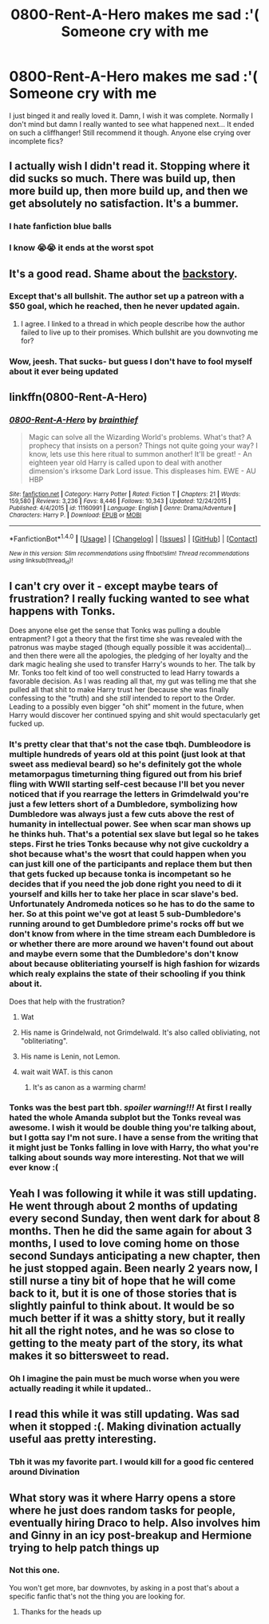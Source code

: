 #+TITLE: 0800-Rent-A-Hero makes me sad :'( Someone cry with me

* 0800-Rent-A-Hero makes me sad :'( Someone cry with me
:PROPERTIES:
:Score: 20
:DateUnix: 1512176993.0
:DateShort: 2017-Dec-02
:END:
I just binged it and really loved it. Damn, I wish it was complete. Normally I don't mind but damn I really wanted to see what happened next... It ended on such a cliffhanger! Still recommend it though. Anyone else crying over incomplete fics?


** I actually wish I didn't read it. Stopping where it did sucks so much. There was build up, then more build up, then more build up, and then we get absolutely no satisfaction. It's a bummer.
:PROPERTIES:
:Author: JRP-
:Score: 12
:DateUnix: 1512184664.0
:DateShort: 2017-Dec-02
:END:

*** I hate fanfiction blue balls
:PROPERTIES:
:Score: 15
:DateUnix: 1512185404.0
:DateShort: 2017-Dec-02
:END:


*** I know 😭😭 it ends at the worst spot
:PROPERTIES:
:Score: 1
:DateUnix: 1512221349.0
:DateShort: 2017-Dec-02
:END:


** It's a good read. Shame about the [[https://www.reddit.com/r/HPfanfiction/comments/50xchv/0800rentahero/][backstory]].
:PROPERTIES:
:Author: Ambush
:Score: 10
:DateUnix: 1512181504.0
:DateShort: 2017-Dec-02
:END:

*** Except that's all bullshit. The author set up a patreon with a $50 goal, which he reached, then he never updated again.
:PROPERTIES:
:Author: EpicBeardMan
:Score: 8
:DateUnix: 1512183399.0
:DateShort: 2017-Dec-02
:END:

**** I agree. I linked to a thread in which people describe how the author failed to live up to their promises. Which bullshit are you downvoting me for?
:PROPERTIES:
:Author: Ambush
:Score: 13
:DateUnix: 1512221727.0
:DateShort: 2017-Dec-02
:END:


*** Wow, jeesh. That sucks- but guess I don't have to fool myself about it ever being updated
:PROPERTIES:
:Score: 1
:DateUnix: 1512221458.0
:DateShort: 2017-Dec-02
:END:


** linkffn(0800-Rent-A-Hero)
:PROPERTIES:
:Score: 3
:DateUnix: 1512177050.0
:DateShort: 2017-Dec-02
:END:

*** [[http://www.fanfiction.net/s/11160991/1/][*/0800-Rent-A-Hero/*]] by [[https://www.fanfiction.net/u/4934632/brainthief][/brainthief/]]

#+begin_quote
  Magic can solve all the Wizarding World's problems. What's that? A prophecy that insists on a person? Things not quite going your way? I know, lets use this here ritual to summon another! It'll be great! - An eighteen year old Harry is called upon to deal with another dimension's irksome Dark Lord issue. This displeases him. EWE - AU HBP
#+end_quote

^{/Site/: [[http://www.fanfiction.net/][fanfiction.net]] *|* /Category/: Harry Potter *|* /Rated/: Fiction T *|* /Chapters/: 21 *|* /Words/: 159,580 *|* /Reviews/: 3,236 *|* /Favs/: 8,446 *|* /Follows/: 10,343 *|* /Updated/: 12/24/2015 *|* /Published/: 4/4/2015 *|* /id/: 11160991 *|* /Language/: English *|* /Genre/: Drama/Adventure *|* /Characters/: Harry P. *|* /Download/: [[http://www.ff2ebook.com/old/ffn-bot/index.php?id=11160991&source=ff&filetype=epub][EPUB]] or [[http://www.ff2ebook.com/old/ffn-bot/index.php?id=11160991&source=ff&filetype=mobi][MOBI]]}

--------------

*FanfictionBot*^{1.4.0} *|* [[[https://github.com/tusing/reddit-ffn-bot/wiki/Usage][Usage]]] | [[[https://github.com/tusing/reddit-ffn-bot/wiki/Changelog][Changelog]]] | [[[https://github.com/tusing/reddit-ffn-bot/issues/][Issues]]] | [[[https://github.com/tusing/reddit-ffn-bot/][GitHub]]] | [[[https://www.reddit.com/message/compose?to=tusing][Contact]]]

^{/New in this version: Slim recommendations using/ ffnbot!slim! /Thread recommendations using/ linksub(thread_id)!}
:PROPERTIES:
:Author: FanfictionBot
:Score: 3
:DateUnix: 1512177071.0
:DateShort: 2017-Dec-02
:END:


** I can't cry over it - except maybe tears of frustration? I really fucking wanted to see what happens with Tonks.

Does anyone else get the sense that Tonks was pulling a double entrapment? I got a theory that the first time she was revealed with the patronus was maybe staged (though equally possible it was accidental)... and then there were all the apologies, the pledging of her loyalty and the dark magic healing she used to transfer Harry's wounds to her. The talk by Mr. Tonks too felt kind of too well constructed to lead Harry towards a favorable decision. As I was reading all that, my gut was telling me that she pulled all that shit to make Harry trust her (because she was finally confessing to the "truth) and she /still/ intended to report to the Order. Leading to a possibly even bigger "oh shit" moment in the future, when Harry would discover her continued spying and shit would spectacularly get fucked up.
:PROPERTIES:
:Author: T0lias
:Score: 3
:DateUnix: 1512185429.0
:DateShort: 2017-Dec-02
:END:

*** It's pretty clear that that's not the case tbqh. Dumbleodore is multiple hundreds of years old at this point (just look at that sweet ass medieval beard) so he's definitely got the whole metamorpagus timeturning thing figured out from his brief fling with WWII starting self-cest because I'll bet you never noticed that if you rearrage the letters in Grimdelwald you're just a few letters short of a Dumbledore, symbolizing how Dumbledore was always just a few cuts above the rest of humanity in intellectual power. See when scar man shows up he thinks huh. That's a potential sex slave but legal so he takes steps. First he tries Tonks because why not give cuckoldry a shot because what's the wosrt that could happen when you can just kill one of the participants and replace them but then that gets fucked up because tonka is incompetant so he decides that if you need the job done right you need to di it yourself and kills her to take her place in scar slave's bed. Unfortunately Andromeda notices so he has to do the same to her. So at this point we've got at least 5 sub-Dumbledore's running around to get Dumbledore prime's rocks off but we don't know from where in the time stream each Dumbledore is or whether there are more around we haven't found out about and maybe evern some that the Dumbledore's don't know about because obliteriating yourself is high fashion for wizards which realy explains the state of their schooling if you think about it.

Does that help with the frustration?
:PROPERTIES:
:Score: 7
:DateUnix: 1512194126.0
:DateShort: 2017-Dec-02
:END:

**** Wat
:PROPERTIES:
:Author: T0lias
:Score: 8
:DateUnix: 1512229710.0
:DateShort: 2017-Dec-02
:END:


**** His name is Grindelwald, not Grimdelwald. It's also called obliviating, not "obliteriating".
:PROPERTIES:
:Author: UnusualOutlet
:Score: 3
:DateUnix: 1512237747.0
:DateShort: 2017-Dec-02
:END:


**** His name is Lenin, not Lemon.
:PROPERTIES:
:Author: Gigadweeb
:Score: 3
:DateUnix: 1512275385.0
:DateShort: 2017-Dec-03
:END:


**** wait wait WAT. is this canon
:PROPERTIES:
:Score: 1
:DateUnix: 1512240231.0
:DateShort: 2017-Dec-02
:END:

***** It's as canon as a warming charm!
:PROPERTIES:
:Score: 5
:DateUnix: 1512240614.0
:DateShort: 2017-Dec-02
:END:


*** Tonks was the best part tbh. /spoiler warning!!!/ At first I really hated the whole Amanda subplot but the Tonks reveal was awesome. I wish it would be double thing you're talking about, but I gotta say I'm not sure. I have a sense from the writing that it might just be Tonks falling in love with Harry, tho what you're talking about sounds way more interesting. Not that we will ever know :(
:PROPERTIES:
:Score: 2
:DateUnix: 1512240378.0
:DateShort: 2017-Dec-02
:END:


** Yeah I was following it while it was still updating. He went through about 2 months of updating every second Sunday, then went dark for about 8 months. Then he did the same again for about 3 months, I used to love coming home on those second Sundays anticipating a new chapter, then he just stopped again. Been nearly 2 years now, I still nurse a tiny bit of hope that he will come back to it, but it is one of those stories that is slightly painful to think about. It would be so much better if it was a shitty story, but it really hit all the right notes, and he was so close to getting to the meaty part of the story, its what makes it so bittersweet to read.
:PROPERTIES:
:Author: smurph26
:Score: 2
:DateUnix: 1512204453.0
:DateShort: 2017-Dec-02
:END:

*** Oh I imagine the pain must be much worse when you were actually reading it while it updated..
:PROPERTIES:
:Score: 1
:DateUnix: 1512221536.0
:DateShort: 2017-Dec-02
:END:


** I read this while it was still updating. Was sad when it stopped :(. Making divination actually useful aas pretty interesting.
:PROPERTIES:
:Author: prism1234
:Score: 2
:DateUnix: 1512385031.0
:DateShort: 2017-Dec-04
:END:

*** Tbh it was my favorite part. I would kill for a good fic centered around Divination
:PROPERTIES:
:Score: 1
:DateUnix: 1512407751.0
:DateShort: 2017-Dec-04
:END:


** What story was it where Harry opens a store where he just does random tasks for people, eventually hiring Draco to help. Also involves him and Ginny in an icy post-breakup and Hermione trying to help patch things up
:PROPERTIES:
:Author: amoeba-tower
:Score: -2
:DateUnix: 1512199693.0
:DateShort: 2017-Dec-02
:END:

*** Not this one.

You won't get more, bar downvotes, by asking in a post that's about a specific fanfic that's not the thing you are looking for.
:PROPERTIES:
:Author: Kazeto
:Score: 1
:DateUnix: 1512255982.0
:DateShort: 2017-Dec-03
:END:

**** Thanks for the heads up
:PROPERTIES:
:Author: amoeba-tower
:Score: 1
:DateUnix: 1512262273.0
:DateShort: 2017-Dec-03
:END:
